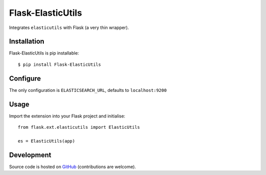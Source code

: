 ==================
Flask-ElasticUtils
==================

Integrates ``elasticutils`` with Flask (a very thin wrapper).

Installation
------------

Flask-ElasticUtils is pip installable::

	$ pip install Flask-ElasticUtils

Configure
---------

The only configuration is ``ELASTICSEARCH_URL``, defaults to ``localhost:9200``

Usage
-----

Import the extension into your Flask project and initialise::

	from flask.ext.elasticutils import ElasticUtils

	es = ElasticUtils(app)

Development
-----------

Source code is hosted on `GitHub <https://github.com/neilalbrock/flask-elasticutils>`_ (contributions are welcome).

